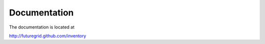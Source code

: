 Documentation
======================================================================

The documentation is located at 

http://futuregrid.github.com/inventory

